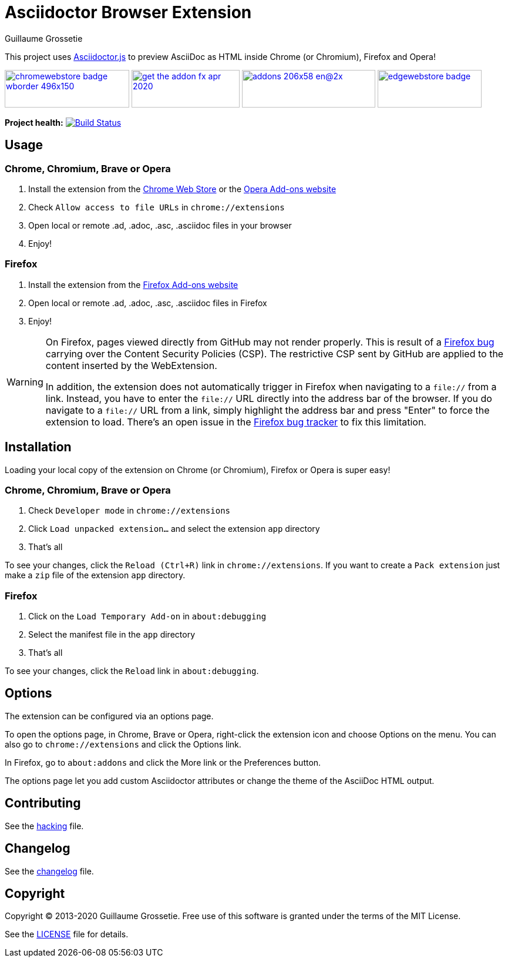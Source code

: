 = Asciidoctor Browser Extension
Guillaume Grossetie

ifndef::env-github[:icons: font]
ifdef::env-github[]
:outfilesuffix: .adoc
:caution-caption: :fire:
:important-caption: :exclamation:
:note-caption: :paperclip:
:tip-caption: :bulb:
:warning-caption: :warning:
endif::[]

:uri-license: https://github.com/asciidoctor/asciidoctor-chrome-extension/blob/main/LICENSE
:uri-hacking: https://github.com/asciidoctor/asciidoctor-chrome-extension/blob/main/hacking.adoc
:uri-changelog: https://github.com/asciidoctor/asciidoctor-chrome-extension/blob/main/changelog.adoc
:uri-chrome-webstore: https://chrome.google.com/webstore/detail/asciidoctorjs-live-previe/iaalpfgpbocpdfblpnhhgllgbdbchmia
:uri-mozilla-addon: https://addons.mozilla.org/firefox/addon/asciidoctorjs-live-preview
:uri-opera-addon: https://addons.opera.com/extensions/details/asciidoctorjs-live-preview
:uri-edge-webstore: https://microsoftedge.microsoft.com/addons/detail/asciidoctorjs-live-previ/pefkelkanablhjdekgdahplkccnbdggd

This project uses https://github.com/asciidoctor/asciidoctor.js[Asciidoctor.js] to preview AsciiDoc as HTML inside Chrome (or Chromium), Firefox and Opera!

image:https://raw.githubusercontent.com/asciidoctor/asciidoctor-browser-extension/main/promotional/chromewebstore-badge-wborder-496x150.png[link={uri-chrome-webstore},height="64px",width="212px"]
image:https://blog.mozilla.org/addons/files/2020/04/get-the-addon-fx-apr-2020.svg[link={uri-mozilla-addon},height="64px",width="184px"]
image:https://dev.opera.com/extensions/branding-guidelines/addons_206x58_en@2x.png[link={uri-opera-addon},height="64px",width="227px"]
image:https://raw.githubusercontent.com/asciidoctor/asciidoctor-browser-extension/main/promotional/edgewebstore-badge.png[link={uri-edge-webstore},height="64px",width="177px"]

*Project health:* image:https://github.com/asciidoctor/asciidoctor-browser-extension/workflows/CI/badge.svg[Build Status, link="https://github.com/asciidoctor/asciidoctor-browser-extension/actions?query=workflow%3ACI"]

== Usage

=== Chrome, Chromium, Brave or Opera

 1. Install the extension from the {uri-chrome-webstore}[Chrome Web Store] or the {uri-opera-addon}[Opera Add-ons website]
 2. Check `Allow access to file URLs` in `chrome://extensions`
 3. Open local or remote .ad, .adoc, .asc, .asciidoc files in your browser
 4. Enjoy!

=== Firefox

 1. Install the extension from the {uri-mozilla-addon}[Firefox Add-ons website]
 2. Open local or remote .ad, .adoc, .asc, .asciidoc files in Firefox
 3. Enjoy!

[WARNING]
====
On Firefox, pages viewed directly from GitHub may not render properly.
This is result of a https://bugzilla.mozilla.org/show_bug.cgi?id=1267027[Firefox bug] carrying over the Content Security Policies (CSP).
The restrictive CSP sent by GitHub are applied to the content inserted by the WebExtension.

In addition, the extension does not automatically trigger in Firefox when navigating to a `file://` from a link.
Instead, you have to enter the `file://` URL directly into the address bar of the browser.
If you do navigate to a `file://` URL from a link, simply highlight the address bar and press "Enter" to force the extension to load. There's an open issue in the https://bugzilla.mozilla.org/show_bug.cgi?id=1266960[Firefox bug tracker] to fix this limitation.
====

== Installation

Loading your local copy of the extension on Chrome (or Chromium), Firefox or Opera is super easy!

=== Chrome, Chromium, Brave or Opera

 1. Check `Developer mode` in `chrome://extensions`
 2. Click `Load unpacked extension...` and select the extension `app` directory
 3. That's all

To see your changes, click the `Reload (Ctrl+R)` link in `chrome://extensions`.
If you want to create a `Pack extension` just make a `zip` file of the extension `app` directory.

=== Firefox

 1. Click on the `Load Temporary Add-on` in `about:debugging`
 2. Select the manifest file in the `app` directory
 3. That's all

To see your changes, click the `Reload` link in `about:debugging`.

== Options

The extension can be configured via an options page.

To open the options page, in Chrome, Brave or Opera, right-click the extension icon and choose Options on the menu.
You can also go to `chrome://extensions` and click the Options link.

In Firefox, go to `about:addons` and click the More link or the Preferences button.

The options page let you add custom Asciidoctor attributes or change the theme of the AsciiDoc HTML output.

== Contributing

See the <<hacking#, hacking>> file.

== Changelog

See the <<changelog#, changelog>> file.

== Copyright

Copyright (C) 2013-2020 Guillaume Grossetie.
Free use of this software is granted under the terms of the MIT License.

See the {uri-license}[LICENSE] file for details.
